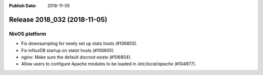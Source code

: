 :Publish Date: 2018-11-05

Release 2018_032 (2018-11-05)
-----------------------------

NixOS platform
^^^^^^^^^^^^^^

* Fix downsampling for newly set up stats hosts (#106805).
* Fix InfluxDB startup on statst hosts (#106805).
* `nginx`: Make sure the default docroot exists (#106854).
* Allow users to configure Apache modules to be loaded in `/etc/local/apache`
  (#104977).


.. vim: set spell spelllang=en:

